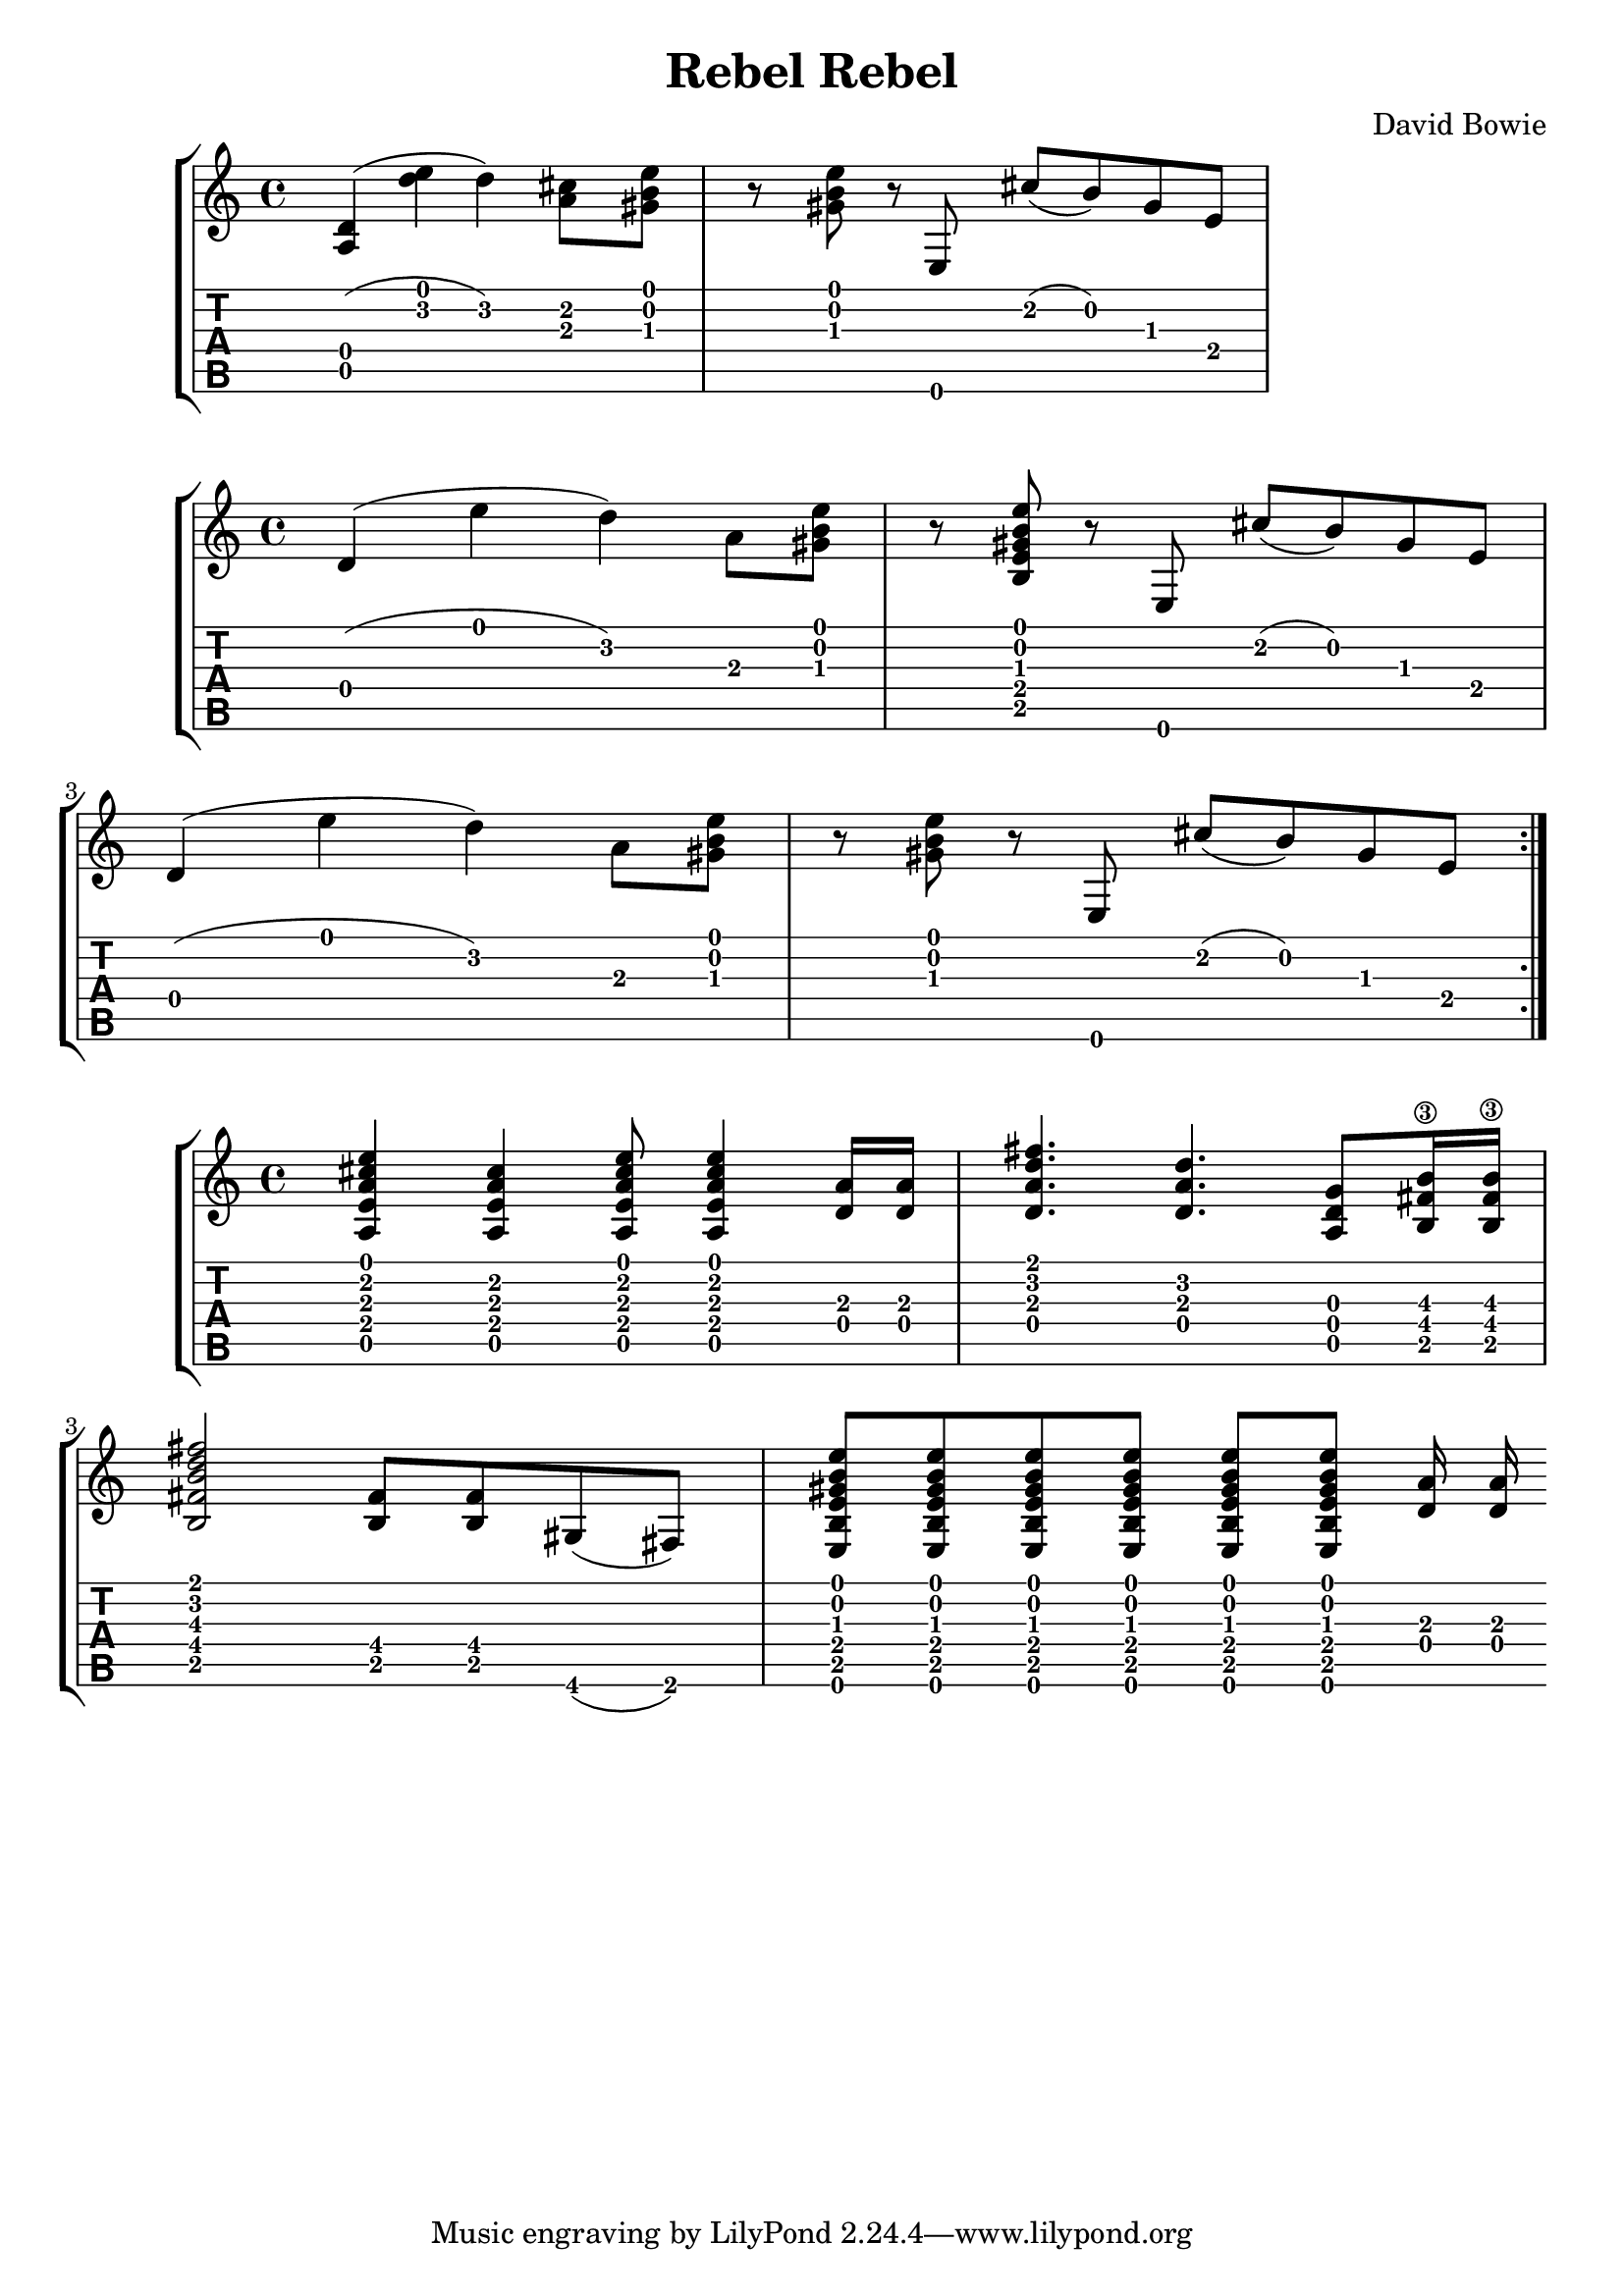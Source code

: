 \version "2.20.0"

\header {
  title = "Rebel Rebel"
  composer = "David Bowie"
}

intro = {
  <a d'>4( <d'' e''> d'') <cis'' a'>8 <gis' b' e''>
  r <gis' b' e''> r e cis''( b') gis' e'
}

riff = {
  \repeat volta 2 {
    d'4( e'' d'') a'8 <gis' b' e''>
    r <b e' gis' b' e''> r e cis''( b') gis' e'
    d'4( e'' d'') a'8 <gis' b' e''>
    r <gis' b' e''> r e cis''( b') gis' e'
  }
}

bridge = {
  <e'' cis'' a' e' a>4 <cis'' a' e' a> <e'' cis'' a' e' a>8 <e'' cis'' a' e' a>4
  <d' a'>16 <d' a'>
  <fis'' d'' a' d'>4. <d'' a' d'> <g' d' a>8 <b'\3 fis' b>16 <b'\3 fis' b>
  <fis'' d'' b' fis' b>2 <fis' b>8 <fis' b> gis( fis)
  <e b e' gis' b' e''>8 <e b e' gis' b' e''> <e b e' gis' b' e''> <e b e' gis' b' e''>
  <e b e' gis' b' e''> <e b e' gis' b' e''> <d' a'>16 <d' a'> |
}

\new StaffGroup <<
  \override Score.NonMusicalPaperColumn.padding = #3
  \new Staff {
    \time 4/4
    \intro
  }
  \new TabStaff {
    \clef moderntab
    \set Staff.stringTunings = \stringTuning <e a d' g' b' e''>
    \intro
  }
>>

\new StaffGroup <<
  \override Score.NonMusicalPaperColumn.padding = #3
  \new Staff {
    \time 4/4
    \riff
  }
  \new TabStaff {
    \clef moderntab
    \set Staff.stringTunings = \stringTuning <e a d' g' b' e''>
    \riff
  }
>>

\new StaffGroup <<
  \override Score.NonMusicalPaperColumn.padding = #3
  \new Staff {
    \time 4/4
    \bridge
  }
  \new TabStaff {
    \clef moderntab
    \set Staff.stringTunings = \stringTuning <e a d' g' b' e''>
    \bridge
    }
>>
